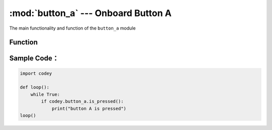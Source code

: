 :mod:`button_a` --- Onboard Button A
=============================================

.. module:: button_a
    :synopsis: Onboard Button A

The main functionality and function of the ``button_a`` module

Function
----------------------

.. function:: is_pressed()

   Get the current state of button A. The result returned is ``True``: the button is pressed, or the ``False``: button is not pressed.

Sample Code：
----------------------

.. code-block:: python

  import codey
  
  def loop():
      while True:
          if codey.button_a.is_pressed():
              print("button A is pressed")
  loop()